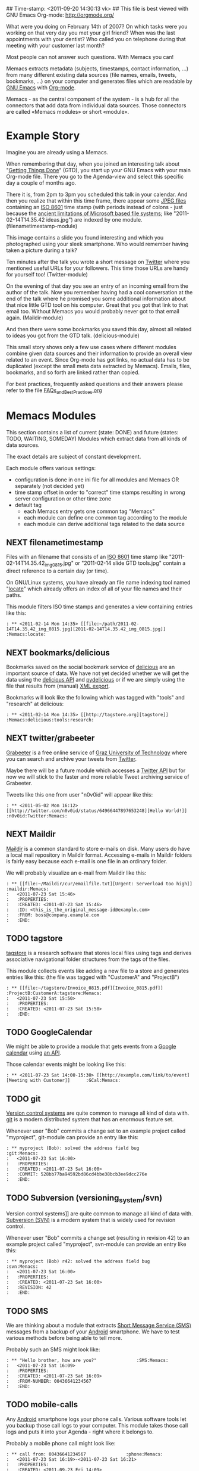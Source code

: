 ## Time-stamp: <2011-09-20 14:30:13 vk>
## This file is best viewed with GNU Emacs Org-mode: http://orgmode.org/

What were you doing on February 14th of 2007? On which tasks were you
working on that very day you met your girl friend? When was the last
appointments with your dentist? Who called you on telephone during
that meeting with your customer last month?

Most people can not answer such questions. With Memacs you can!

Memacs extracts metadata (subjects, timestamps, contact information,
...) from many different existing data sources (file names, emails,
tweets, bookmarks, ...) on your computer and generates files which are
readable by [[http://en.wikipedia.org/wiki/Emacs][GNU Emacs]] with [[http://orgmode.org][Org-mode]].

Memacs - as the central component of the system - is a hub for all the
connectors that add data from individual data sources. Those connectors
are called «Memacs modules» or short «module».

* Example Story

Imagine you are already using a Memacs.

When remembering that day, when you joined an interesting talk about
"[[http://en.wikipedia.org/wiki/Getting_Things_Done][Getting Things Done]]" (GTD), you start up your GNU Emacs with your main
Org-mode file. There you go to the Agenda-view and select this
specific day a couple of months ago.

There it is, from 2pm to 3pm you scheduled this talk in your
calendar. And then you realize that within this time frame, there
appear some [[http://en.wikipedia.org/wiki/Jpeg][JPEG files]] containing an [[http://www.cl.cam.ac.uk/~mgk25/iso-time.html][ISO 8601]] time stamp (with periods
instead of colons - just because the [[http://msdn.microsoft.com/en-us/library/aa365247(v%3Dvs.85).aspx#naming_conventions][ancient limitations of Microsoft
based file systems]]; like "2011-02-14T14.35.42 ideas.jpg") are indexed
by one module. (filenametimestamp-module)

This image contains a slide you found interesting and which you
photographed using your sleek smartphone. Who would remember having
taken a picture during a talk?

Ten minutes after the talk you wrote a short message on [[http://Titter.com][Twitter]] where
you mentioned useful URLs for your followers. This time those URLs are
handy for yourself too! (Twitter-module)

On the evening of that day you see an entry of an incoming email from
the author of the talk. Now you remember having had a cool
conversation at the end of the talk where he promised you some
additional information about that nice little GTD tool on his
computer. Great that you got that link to that email too. Without
Memacs you would probably never got to that email
again. (Maildir-module)

And then there were some bookmarks you saved this day, almost all
related to ideas you got from the GTD talk. (delicious-module)

This small story shows only a few use cases where different modules
combine given data sources and their information to provide an overall
view related to an event. Since Org-mode has got links, no actual data
has to be duplicated (except the small meta data extracted by
Memacs). Emails, files, bookmarks, and so forth are linked rather than
copied.

For best practices, frequently asked questions and their answers
please refer to the file [[https://github.com/novoid/Memacs/blob/master/FAQs_and_Best_Practices.org][FAQs_and_Best_Practices.org]]

* Memacs Modules

This section contains a list of current (state: DONE) and future
(states: TODO, WAITING, SOMEDAY) Modules which extract data from all
kinds of data sources.

The exact details are subject of constant development.

Each module offers various settings:
- configuration is done in one ini file for all modules and Memacs OR
  separately (not decided yet)
- time stamp offset in order to "correct" time stamps resulting in
  wrong server configuration or other time zone
- default tag
  - each Memacs entry gets one common tag "Memacs"
  - each module can define one common tag according to the module
  - each module can derive additional tags related to the data source

** NEXT filenametimestamp

Files with an filename that consists of an [[http://www.cl.cam.ac.uk/~mgk25/iso-time.html][ISO 8601]] time stamp like
"2011-02-14T14.35.42_img_0815.jpg" or "2011-02-14 slide GTD tools.jpg"
contain a direct reference to a certain day (or time).

On GNU/Linux systems, you have already an file name indexing tool
named "[[http://en.wikipedia.org/wiki/Locate_(Unix)][locate]]" which already offers an index of all of your file names
and their paths.

This module filters ISO time stamps and generates a view containing
entries like this:
#+begin_example
: ** <2011-02-14 Mon 14:35> [[file:~/path/2011-02-14T14.35.42_img_0815.jpg][2011-02-14T14.35.42_img_0815.jpg]]  :Memacs:locate:
#+end_example

** NEXT bookmarks/delicious

Bookmarks saved on the social bookmark service of [[http://delicious.com][delicious]] are an
important source of data. We have not yet decided whether we will
get the data using the [[http://www.delicious.com/help/api][delicious API]] and [[http://code.google.com/p/pydelicious/][pydelicious]] or if we are
simply using the file that results from (manual) [[https://secure.delicious.com/settings/bookmarks/export][XML export]].

Bookmarks will look like the following which was tagged with "tools"
and "research" at delicious:
#+begin_example
: ** <2011-02-14 Mon 14:35> [[http://tagstore.org][tagstore]]           :Memacs:delicious:tools:research:
#+end_example

** NEXT twitter/grabeeter

[[http://grabeeter.tugraz.at/][Grabeeter]] is a free online service of [[http://www.TU-Graz.at][Graz University of Technology]]
where you can search and archive your tweets from [[http://Twitter.com][Twitter]].

Maybe there will be a future module which accesses a [[http://andrewprice.me.uk/projects/twyt/][Twitter API]]
but for now we will stick to the faster and more reliable Tweet
archiving service of Grabeeter.

Tweets like this one from user "n0v0id" will appear like this:
#+begin_example
: ** <2011-05-02 Mon 16:12> [[http://twitter.com/n0v0id/status/64966447897653248][Hello World!]] :n0v0id:Twitter:Memacs:
#+end_example

** NEXT Maildir

[[http://en.wikipedia.org/wiki/Maildir][Maildir]] is a common standard to store e-mails on disk. Many users do
have a local mail repository in Maildir format. Accessing e-mails in
Maildir folders is fairly easy because each e-mail is one file in an
ordinary folder.


We will probably visualize an e-mail from Maildir like this:
#+begin_example
: ** [[file:~/Maildir/cur/emailfile.txt][Urgent: Serverload too high]]   :maildir:Memacs:
:   <2011-07-23 Sat 15:46>
:   :PROPERTIES:
:   :CREATED: <2011-07-23 Sat 15:46>
:   :ID: <this_is_the_original_message-id@example.com>
:   :FROM: boss@company.example.com
:   :END:
#+end_example

** TODO tagstore

[[http://tagstore.org][tagstore]] is a research software that stores local files using tags and
derives associative navigational folder structures from the tags of
the files.

This module collects events like adding a new file to a store and
generates entries like this: (the file was tagged with "CustomerA" and
"ProjectB")
#+begin_example
: ** [[file:~/tagstore/Invoice_0815.pdf][Invoice_0815.pdf]]  :ProjectB:CustomerA:tagstore:Memacs:
:   <2011-07-23 Sat 15:50>
:   :PROPERTIES:
:   :CREATED: <2011-07-23 Sat 15:50>
:   :END:
#+end_example

** TODO GoogleCalendar

We might be able to provide a module that gets events from a [[http://www.google.com/calendar][Google
calendar]] using [[http://code.google.com/apis/calendar/data/2.0/developers_guide_python.html][an API]].

Those calendar events might be looking like this:
#+begin_example
: ** <2011-07-23 Sat 14:00-15:30> [[http://example.com/link/to/event][Meeting with Customer]]      :GCal:Memacs:
#+end_example

** TODO git

[[http://en.wikipedia.org/wiki/Revision_control][Version control systems]] are quite common to manage all kind of data
with. [[http://en.wikipedia.org/wiki/Git_(software)][git]] is a modern distributed system that has an enormous feature
set.

Whenever user "Bob" commits a change set to an example project called
"myproject", git-module can provide an entry like this:
#+begin_example
: ** myproject (Bob): solved the address field bug         :git:Menacs:
:   <2011-07-23 Sat 16:00>
:   :PROPERTIES:
:   :CREATED: <2011-07-23 Sat 16:00>
:   :COMMIT: 528bb77ba94592bd86cd4bbe38bcb3ee9dcc276e
:   :END:
#+end_example

** TODO Subversion (versioning_system/svn)

Version control systems]] are quite common to manage all kind of data
with. [[http://en.wikipedia.org/wiki/Apache_Subversion][Subversion (SVN)]] is a modern system that is widely used for
revision control.

Whenever user "Bob" commits a change set (resulting in revision 42) to
an example project called "myproject", svn-module can provide an entry
like this:
#+begin_example
: ** myproject (Bob) r42: solved the address field bug       :svn:Menacs:
:   <2011-07-23 Sat 16:00>
:   :PROPERTIES:
:   :CREATED: <2011-07-23 Sat 16:00>
:   :REVISION: 42
:   :END:
#+end_example

** TODO SMS

We are thinking about a module that extracts [[http://en.wikipedia.org/wiki/SMS][Short Message Service
(SMS)]] messages from a backup of your [[http://en.wikipedia.org/wiki/Android_(operating_system)][Android]] smartphone. We have to
test various methods before being able to tell more.

Probably such an SMS might look like:
#+begin_example
: ** "Hello brother, how are you?"               :SMS:Memacs:
:   <2011-07-23 Sat 16:09>
:   :PROPERTIES:
:   :CREATED: <2011-07-23 Sat 16:09>
:   :FROM-NUMBER: 00436641234567
:   :END:
#+end_example

** TODO mobile-calls

Any [[http://en.wikipedia.org/wiki/Android_(operating_system)][Android]] smartphone logs your phone calls. Various software tools
let you backup those call logs to your computer. This module takes
those call logs and puts it into your Agenda - right where it belongs
to.

Probably a mobile phone call might look like:
#+begin_example
: ** call from: 00436641234567               :phone:Memacs:
:   <2011-07-23 Sat 16:19>-<2011-07-23 Sat 16:21>
:   :PROPERTIES:
:   :CREATED: <2011-09-23 Fri 14:09>
:   :FROM-NUMBER: 00436641234567
:   :END:
#+end_example

** SOMETIME JPilot-todo

[[http://www.jpilot.org/][J-Pilot]] is a software that were used by many [[http://en.wikipedia.org/wiki/Palm_OS][Palm OS]] users on
GNU/Linux. It contains your Palm OS agenda, todos, contact
informations, and memos.

Since many users still appreciate the [[http://www.pimlicosoftware.com/datebk6.htm][mature software]] to organize
their life, this module generates Org-mode entries from J-Pilot export
data.

Such an todo entry might look like this:
#+begin_example
: ** TODO buy new shoes                              :errands:jpilot:Memacs:
:   DEADLINE: <2011-07-29 Fri>
:   :PROPERTIES:
:   :CREATED: <2011-07-23 Sat 16:16>
:   :END:
#+end_example

** SOMETIME JPilot-events

[[http://www.jpilot.org/][J-Pilot]] is a software that were used by many [[http://en.wikipedia.org/wiki/Palm_OS][Palm OS]] users on
GNU/Linux. It contains your Palm OS agenda, todos, contact
informations, and memos.

Since many users still appreciate the [[http://www.pimlicosoftware.com/datebk6.htm][mature software]] to organize
their life, this module generates Org-mode entries from J-Pilot export
data.

Such an calendar entry might look like this:
#+begin_example
: ** Meeting with big boss                    :jpilot:Memacs:
:   <2011-07-29 Fri 11:00-14:00>
:   :PROPERTIES:
:   :CREATED: <2011-07-23 Sat 16:16>
:   :END:
#+end_example

** SOMETIME blog_systems/serendipity

[[http://www.s9y.org/][Serendipity]] is a Weblog software tool. This module requires an XML
backup of a Serendipity export and generates an Org-mode entry for
each blog entry submission:
#+begin_example
: ** Why I hate Mondays and what to do about it         :serendipity:Memacs:
:   <2011-07-23 Sat 12:15>
:   :PROPERTIES:
:   :CREATED: <2011-07-23 Sat 16:20>
:   :END:
#+end_example

* Background

In 1945, [[http://en.wikipedia.org/wiki/Vannevar_Bush][Vannevar Bush]] wrote a famous article "[[http://en.wikipedia.org/wiki/As_We_May_Think][As We May Think]]" where
he develops the idea of having a "memory extender" called Memex. The
memex can store all letters, books, and other information which are
related to a person.

Besides having foreseen several technologies like hypertext, he
defined a device that holds all metadata and data and provides
associative trails to access information.

In the last decade of the previous century Microsoft Research had a
research program that resulted in [[http://en.wikipedia.org/wiki/MyLifeBits][MyLifeBits]]. This software tried to
store each information of the user like office documents, screenshots,
name of active windows on the desktop computer, and even automatically
took photographs ([[http://en.wikipedia.org/wiki/Sensecam][SenseCam]]). This word did not result in any (open)
software product. Bell and Gemmell wrote a book called "[[http://www.amazon.de/gp/product/0525951342/ref%3Das_li_ss_tl?ie%3DUTF8&tag%3Dkarlssuder-21&linkCode%3Das2&camp%3D1638&creative%3D19454&creativeASIN%3D0525951342][Total Recall]]".

The Memacs project tries to implement the ideas of Vannevar Bush's
vision with open source and open standards. It's name "Memacs" is the
obvious combination of "GNU Emacs" and "Memex".

Memacs uses GNU Emacs Org-mode to visualize and access information
extracted by Memacs modules: using tags, time stamps, full text
search, and so forth GNU Emacs is able to derive different
views. The most important view probably is the [[http://orgmode.org/org.html#Agenda-Views][Agenda-view]] where you
can see anything that happened during a specific day/week/month
according to the time frame selected. But you can derive other views
too. For example you can choose to generate a condensed search result
using a [[http://en.wikipedia.org/wiki/Boolean_algebra_(logic)][boolean combination]] of tags.

Deeply related to Memacs, the project leader developed a research
software [[http://tagstore.org][tagstore]]. This system allows users to store (local) files
using tags an not a hierarchy of folders. As a natural extension,
tagstore targets associative access for (local) files. You might want
to check out tagstore too. Memacs and tagstore are a very useful
combination.


* Contribute! We are looking for your ideas:

If you want to contribute to this cool project, please fork and
contribute or write an additional module!

We are sure that there are a *lot* of cool ideas for other modules out
there!

Memacs is designed with respect to minimal effort for new modules.

We are using [[http://www.python.org/dev/peps/pep-0008/][Python PEP8]] and [[http://en.wikipedia.org/wiki/Test-driven_development][Test Driven Development (TDD)]].
